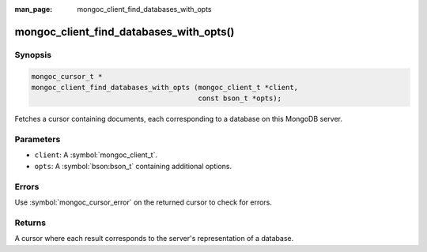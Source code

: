 :man_page: mongoc_client_find_databases_with_opts

mongoc_client_find_databases_with_opts()
========================================

Synopsis
--------

.. code-block:: c

  mongoc_cursor_t *
  mongoc_client_find_databases_with_opts (mongoc_client_t *client,
                                          const bson_t *opts);

Fetches a cursor containing documents, each corresponding to a database on this MongoDB server.

Parameters
----------

* ``client``: A :symbol:`mongoc_client_t`.
* ``opts``: A :symbol:`bson:bson_t` containing additional options.

Errors
------

Use :symbol:`mongoc_cursor_error` on the returned cursor to check for errors.

Returns
-------

A cursor where each result corresponds to the server's representation of a database.
